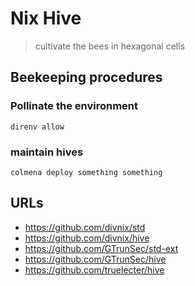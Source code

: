* Nix Hive

#+BEGIN_QUOTE
cultivate the bees in hexagonal cells
#+END_QUOTE


** Beekeeping procedures

*** Pollinate the environment

#+begin_src shell
direnv allow
#+end_src

*** maintain hives

#+begin_src shell
colmena deploy something something
#+end_src

** URLs

- https://github.com/divnix/std
- https://github.com/divnix/hive
- https://github.com/GTrunSec/std-ext
- https://github.com/GTrunSec/hive
- https://github.com/truelecter/hive
